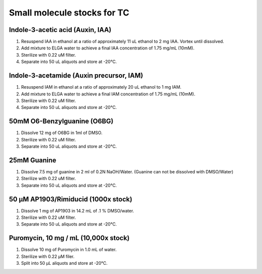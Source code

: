 ===============================
Small molecule stocks for TC
===============================

Indole-3-acetic acid (Auxin, IAA)
---------------------------------
1. Resuspend IAA in ethanol at a ratio of approximately 11 uL ethanol to 2 mg IAA. Vortex until dissolved.
2. Add mixture to ELGA water to achieve a final IAA concentration of 1.75 mg/mL (10mM).
3. Sterilize with 0.22 uM filter.
4. Separate into 50 uL aliquots and store at -20°C.

Indole-3-acetamide (Auxin precursor, IAM)
-----------------------------------------
1. Resuspend IAM in ethanol at a ratio of approximately 20 uL ethanol to 1 mg IAM.
2. Add mixture to ELGA water to achieve a final IAM concentration of 1.75 mg/mL (10mM).
3. Sterilize with 0.22 uM filter.
4. Separate into 50 uL aliquots and store at -20°C.

.. _O6-BG_stock:

50mM O6-Benzylguanine (O6BG)
-----------------------------------------
1. Dissolve 12 mg of O6BG in 1ml of DMSO.
2. Sterilize with 0.22 uM filter.
3. Separate into 50 uL aliquots and store at -20°C.

.. _guanine_stock:

25mM Guanine 
-----------------------------------------
1. Dissolve 7.5 mg of guanine in 2 ml of 0.2N NaOH/Water.
   (Guanine can not be dissolved with DMSO/Water)
2. Sterilize with 0.22 uM filter.
3. Separate into 50 uL aliquots and store at -20°C.
   
50 μM AP1903/Rimiducid (1000x stock)
-----------------------------------------
1. Dissolve 1 mg of AP1903 in 14.2 mL of .1 % DMSO/water. 
2. Sterilize with 0.22 uM filter.
3. Separate into 50 uL aliquots and store at -20°C.

Puromycin, 10 mg / mL (10,000x stock)
-------------------------------------
1. Dissolve 10 mg of Puromycin in 1.0 mL of water.
2. Sterilize with 0.22 μM filer.
3. Split into 50 μL aliquots and store at -20°C.